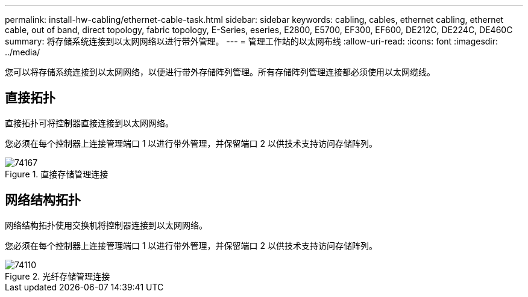 ---
permalink: install-hw-cabling/ethernet-cable-task.html 
sidebar: sidebar 
keywords: cabling, cables, ethernet cabling, ethernet cable, out of band, direct topology, fabric topology, E-Series, eseries, E2800, E5700, EF300, EF600, DE212C, DE224C, DE460C 
summary: 将存储系统连接到以太网网络以进行带外管理。 
---
= 管理工作站的以太网布线
:allow-uri-read: 
:icons: font
:imagesdir: ../media/


[role="lead"]
您可以将存储系统连接到以太网网络，以便进行带外存储阵列管理。所有存储阵列管理连接都必须使用以太网缆线。



== 直接拓扑

直接拓扑可将控制器直接连接到以太网网络。

您必须在每个控制器上连接管理端口 1 以进行带外管理，并保留端口 2 以供技术支持访问存储阵列。

.直接存储管理连接
image::../media/74167.gif[74167]



== 网络结构拓扑

网络结构拓扑使用交换机将控制器连接到以太网网络。

您必须在每个控制器上连接管理端口 1 以进行带外管理，并保留端口 2 以供技术支持访问存储阵列。

.光纤存储管理连接
image::../media/74110.gif[74110]
